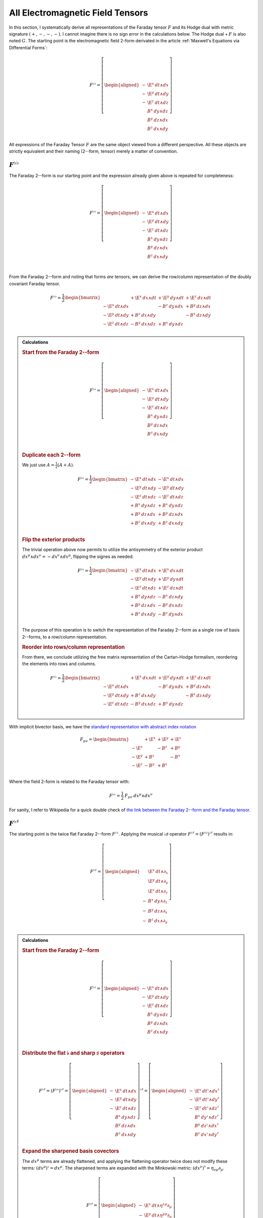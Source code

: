 .. Theoretical Universe (c) by Stéphane Haussler

.. Theoretical Universe is licensed under a Creative Commons Attribution 4.0
.. International License. You should have received a copy of the license along
.. with this work. If not, see <https://creativecommons.org/licenses/by/4.0/>.

.. _All Electromagnetic Field Tensors:

All Electromagnetic Field Tensors
=================================

.. rst-class:: custom-author

   by Stéphane Haussler

.. {{{

In this section, I systematically derive all representations of the Faraday
tensor :math:`F` and its Hodge dual with metric signature :math:`(+,-,-,-)`. I
cannot imagine there is no sign error in the calculations below. The Hodge dual
:math:`⋆\:F` is also noted :math:`G`. The starting point is the electromagnetic
field 2-form derivated in the article :ref:`Maxwell's Equations via
Differential Forms`:

.. math::

   F^{♭♭} = \left[ \begin{aligned}
       - & \E^x \: dt ∧ dx \\
       - & \E^y \: dt ∧ dy \\
       - & \E^z \: dt ∧ dz \\
         &  B^x \: dy ∧ dz \\
         &  B^y \: dz ∧ dx \\
         &  B^z \: dx ∧ dy \\
   \end{aligned} \right]

All expressions of the Faraday Tensor :math:`F` are the same object viewed from
a different perspective. All these objects are strictly equivalent and their
naming (2--form, tensor) merely a matter of convention.

.. }}}

:math:`F^{♭♭}`
--------------

.. {{{

The Faraday 2--form is our starting point and the expression already given
above is repeated for completeness:

.. math::

   F^{♭♭} = \left[ \begin{aligned}
       - & \E^x \: dt ∧ dx \\
       - & \E^y \: dt ∧ dy \\
       - & \E^z \: dt ∧ dz \\
         &  B^x \: dy ∧ dz \\
         &  B^y \: dz ∧ dx \\
         &  B^z \: dx ∧ dy \\
   \end{aligned} \right] \\

From the Faraday 2--form and noting that forms *are* tensors, we can derive the
row/column representation of the doubly covariant Faraday tensor.

.. math::

   F^{♭♭} = \frac{1}{2} \begin{bmatrix}
                         & + \E^x \: dx ∧ dt & + \E^y \: dy ∧ dt & + \E^z \: dz ∧ dt \\
       - \E^x \: dt ∧ dx &                   & -  B^z \: dy ∧ dx & +  B^y \: dz ∧ dx \\
       - \E^y \: dt ∧ dy & +  B^z \: dx ∧ dy &                   & -  B^x \: dz ∧ dy \\
       - \E^z \: dt ∧ dz & -  B^y \: dx ∧ dz & +  B^x \: dy ∧ dz &                   \\
   \end{bmatrix}

.. admonition:: Calculations
   :class: dropdown

   .. {{{

   .. rubric:: Start from the Faraday 2--form

   .. math::

     F^{♭♭} = \left[ \begin{aligned}
         - & \E^x \: dt ∧ dx \\
         - & \E^y \: dt ∧ dy \\
         - & \E^z \: dt ∧ dz \\
           &  B^x \: dy ∧ dz \\
           &  B^y \: dz ∧ dx \\
           &  B^z \: dx ∧ dy \\
     \end{aligned} \right] \\

   .. rubric:: Duplicate each 2--form

   We just use :math:`A = \frac{1}{2} (A+A)`.

   .. math::

      F^{♭♭} = \frac{1}{2} \begin{bmatrix}
          - \E^x \: dt ∧ dx & - \E^x \: dt ∧ dx \\
          - \E^y \: dt ∧ dy & - \E^y \: dt ∧ dy \\
          - \E^z \: dt ∧ dz & - \E^z \: dt ∧ dz \\
          +  B^x \: dy ∧ dz & +  B^x \: dy ∧ dz \\
          +  B^y \: dz ∧ dx & +  B^y \: dz ∧ dx \\
          +  B^z \: dx ∧ dy & +  B^z \: dx ∧ dy \\
      \end{bmatrix}

   .. rubric:: Flip the exterior products

   The trivial operation above now permits to utilize the antisymmetry of the
   exterior product :math:`dx^μ ∧ dx^ν = -dx^ν ∧ dx^μ`, flipping the signes as
   needed.

   .. math::

      F^{♭♭} = \frac{1}{2} \begin{bmatrix}
          - \E^x \: dt ∧ dx & + \E^x \: dx ∧ dt \\
          - \E^y \: dt ∧ dy & + \E^y \: dy ∧ dt \\
          - \E^z \: dt ∧ dz & + \E^z \: dz ∧ dt \\
          +  B^x \: dy ∧ dz & -  B^x \: dz ∧ dy \\
          +  B^y \: dz ∧ dx & -  B^y \: dx ∧ dz \\
          +  B^z \: dx ∧ dy & -  B^z \: dy ∧ dx \\
      \end{bmatrix}

   The purpose of this operation is to switch the representation of the Faraday
   2--form as a single row of basis 2--forms, to a row/column representation.

   .. rubric:: Reorder into rows/column representation

   From there, we conclude utilizing the free matrix representation of the
   Cartan-Hodge formalism, reordering the elements into rows and columns.

   .. math::

      F^{♭♭} = \frac{1}{2} \begin{bmatrix}
                            & + \E^x \: dx ∧ dt & + \E^y \: dy ∧ dt & + \E^z \: dz ∧ dt \\
          - \E^x \: dt ∧ dx &                   & -  B^z \: dy ∧ dx & +  B^y \: dz ∧ dx \\
          - \E^y \: dt ∧ dy & +  B^z \: dx ∧ dy &                   & -  B^x \: dz ∧ dy \\
          - \E^z \: dt ∧ dz & -  B^y \: dx ∧ dz & +  B^x \: dy ∧ dz &                   \\
      \end{bmatrix}

   .. }}}

With implicit bivector basis, we have the `standard representation with abstract
index notation <https://en.m.wikipedia.org/wiki/Electromagnetic_tensor>`_

.. math::

   F_{μν} = \begin{bmatrix}
              & + \E^x & + \E^y & + \E^z \\
       - \E^x &        & -  B^z & +  B^y \\
       - \E^y & +  B^z &        & -  B^x \\
       - \E^z & -  B^y & +  B^x &        \\
   \end{bmatrix}

Where the field 2-form is related to the Faraday tensor with:

.. math::

   F^{♭♭} = \frac{1}{2} \: F_{μν} \: dx^μ ∧ dx^ν

For sanity, I refer to Wikipedia for a quick double check of `the link between
the Faraday 2--form and the Faraday tensor
<https://en.m.wikipedia.org/wiki/Mathematical_descriptions_of_the_electromagnetic_field#Field_2-form>`_.

.. }}}

:math:`F^{♭♯}`
--------------

.. {{{

The starting point is the twice flat Faraday 2--form :math:`F^{♭♭}`. Applying
the musical ♭♯ operator :math:`F^{♭♯}=\left(F^{♭♭}\right)^{♭♯}` results in:

.. math::

   F^{♭♯} = \left[ \begin{aligned}
         & \E^x \: dt ∧ ∂_x \\
         & \E^y \: dt ∧ ∂_y \\
         & \E^z \: dt ∧ ∂_z \\
       - &  B^x \: dy ∧ ∂_z \\
       - &  B^y \: dz ∧ ∂_x \\
       - &  B^z \: dx ∧ ∂_y \\
   \end{aligned} \right]

.. admonition:: Calculations
   :class: dropdown

   .. {{{

   .. rubric:: Start from the Faraday 2--form

   .. math::

      F^{♭♭} = \left[ \begin{aligned}
          - & \E^x \: dt ∧ dx \\
          - & \E^y \: dt ∧ dy \\
          - & \E^z \: dt ∧ dz \\
            &  B^x \: dy ∧ dz \\
            &  B^y \: dz ∧ dx \\
            &  B^z \: dx ∧ dy \\
      \end{aligned} \right] \\

   .. rubric:: Distribute the flat ♭ and sharp ♯ operators

   .. math::

      F^{♭♯} = \left(F^{♭♭}\right)^{♭♯}
      = \left[ \begin{aligned}
          - & \E^x \: dt ∧ dx \\
          - & \E^y \: dt ∧ dy \\
          - & \E^z \: dt ∧ dz \\
            &  B^x \: dy ∧ dz \\
            &  B^y \: dz ∧ dx \\
            &  B^z \: dx ∧ dy \\
      \end{aligned} \right]^{♭♯}
      = \left[ \begin{aligned}
          - & \E^x \: dt^♭ ∧ dx^♯ \\
          - & \E^y \: dt^♭ ∧ dy^♯ \\
          - & \E^z \: dt^♭ ∧ dz^♯ \\
            &  B^x \: dy^♭ ∧ dz^♯ \\
            &  B^y \: dz^♭ ∧ dx^♯ \\
            &  B^z \: dx^♭ ∧ dy^♯ \\
      \end{aligned} \right]

   .. rubric:: Expand the sharpened basis covectors

   The :math:`dx^μ` terms are already flattened, and applying the flattening
   operator twice does not modify these terms: :math:`(dx^μ)^♭=dx^μ`. The
   sharpened terms are expanded with the Minkowski metric: :math:`(dx^ν)^♯ =
   η_{νμ} ∂_μ`.

   .. math::

      F^{♭♯} = \left[ \begin{aligned}
          - & \E^x \: dt ∧ η^{xμ} ∂_μ \\
          - & \E^y \: dt ∧ η^{yμ} ∂_μ \\
          - & \E^z \: dt ∧ η^{zμ} ∂_μ \\
            &  B^x \: dy ∧ η^{zμ} ∂_μ \\
            &  B^y \: dz ∧ η^{xμ} ∂_μ \\
            &  B^z \: dx ∧ η^{yμ} ∂_μ \\
      \end{aligned} \right]

   .. rubric:: Identify the non-zero terms

   .. math::

      F^{♭♯} = \left[ \begin{aligned}
          - & \E^x \: dt ∧ η^{xx} ∂_x \\
          - & \E^y \: dt ∧ η^{yy} ∂_y \\
          - & \E^z \: dt ∧ η^{zz} ∂_z \\
            &  B^x \: dy ∧ η^{zz} ∂_z \\
            &  B^y \: dz ∧ η^{xx} ∂_x \\
            &  B^z \: dx ∧ η^{yy} ∂_y \\
      \end{aligned} \right]

   .. rubric:: Apply numerical values

   .. math::

      F^{♭♯} = \left[ \begin{aligned}
          - & \E^x \: dt ∧ (-1) ∂_x \\
          - & \E^y \: dt ∧ (-1) ∂_y \\
          - & \E^z \: dt ∧ (-1) ∂_z \\
            &  B^x \: dy ∧ (-1) ∂_z \\
            &  B^y \: dz ∧ (-1) ∂_x \\
            &  B^z \: dx ∧ (-1) ∂_y \\
      \end{aligned} \right] = \left[ \begin{aligned}
            & \E^x \: dt ∧ ∂_x \\
            & \E^y \: dt ∧ ∂_y \\
            & \E^z \: dt ∧ ∂_z \\
          - &  B^x \: dy ∧ ∂_z \\
          - &  B^y \: dz ∧ ∂_x \\
          - &  B^z \: dx ∧ ∂_y \\
      \end{aligned} \right]

   .. }}}

We derive the row/column representation of the :math:`F^{♭♯}` Faraday tensor:

.. math::

   F^{♭♯} = \frac{1}{2} \begin{bmatrix}
                          & + \E^x \: dt ∧ ∂_x & + \E^y \: dt ∧ ∂_y & + \E^z \: dt ∧ ∂_z \\
       + \E^x \: dx ∧ ∂_t &                    & -  B^z \: dx ∧ ∂_y & +  B^y \: dx ∧ ∂_z \\
       + \E^y \: dy ∧ ∂_t & +  B^z \: dy ∧ ∂_x &                    & -  B^x \: dy ∧ ∂_z \\
       + \E^z \: dz ∧ ∂_t & -  B^y \: dz ∧ ∂_x & +  B^x \: dz ∧ ∂_y &                    \\
   \end{bmatrix}

.. admonition:: Calculations
   :class: dropdown

   .. {{{

   We expand to matrix form using the :ref:`symmetries of the mixed exterior
   product in Minkowski <symmetries_of_the_flat_sharp_mixed_exterior_product>`:

   ============ =============================
   Symmetry     Basis elements
   ============ =============================
   Symetric     :math:`dt ∧ ∂_x = + dx ∧ ∂_t`
   Symetric     :math:`dt ∧ ∂_y = + dy ∧ ∂_t`
   Symetric     :math:`dt ∧ ∂_z = + dz ∧ ∂_t`
   Antisymetric :math:`dy ∧ ∂_z = - dz ∧ ∂_y`
   Antisymetric :math:`dz ∧ ∂_x = - dx ∧ ∂_z`
   Antisymetric :math:`dx ∧ ∂_y = - dy ∧ ∂_x`
   ============ =============================

   .. rubric:: Expand using symmetries

   .. math::

      F^{♭♯} = \left[ \begin{aligned}
            & \E^x \: dt ∧ ∂_x \\
            & \E^y \: dt ∧ ∂_y \\
            & \E^z \: dt ∧ ∂_z \\
          - &  B^x \: dy ∧ ∂_z \\
          - &  B^y \: dz ∧ ∂_x \\
          - &  B^z \: dx ∧ ∂_y \\
      \end{aligned} \right] = \left[ \begin{aligned}
            & \E^x \: \frac{1}{2} \left( dt ∧ ∂_x + dx ∧ ∂_t \right) \\
            & \E^y \: \frac{1}{2} \left( dt ∧ ∂_y + dy ∧ ∂_t \right) \\
            & \E^z \: \frac{1}{2} \left( dt ∧ ∂_z + dz ∧ ∂_t \right) \\
          - &  B^x \: \frac{1}{2} \left( dy ∧ ∂_z - dz ∧ ∂_y \right) \\
          - &  B^y \: \frac{1}{2} \left( dz ∧ ∂_x - dx ∧ ∂_z \right) \\
          - &  B^z \: \frac{1}{2} \left( dx ∧ ∂_y - dy ∧ ∂_x \right) \\
      \end{aligned} \right]

   .. rubric:: Reorder

   .. math::

      F^{♭♯} = \frac{1}{2} \left[ \begin{aligned}
          + \E^x \: dt ∧ ∂_x + \E^x \: dx ∧ ∂_t \\
          + \E^y \: dt ∧ ∂_y + \E^y \: dy ∧ ∂_t \\
          + \E^z \: dt ∧ ∂_z + \E^z \: dz ∧ ∂_t \\
          -  B^x \: dy ∧ ∂_z +  B^x \: dz ∧ ∂_y \\
          -  B^y \: dz ∧ ∂_x +  B^y \: dx ∧ ∂_z \\
          -  B^z \: dx ∧ ∂_y +  B^z \: dy ∧ ∂_x \\
      \end{aligned} \right]

   .. rubric:: Reorder in row/column convention

   .. math::

      F^{♭♯} = \frac{1}{2} \left[ \begin{aligned}
                             & + \E^x \: dt ∧ ∂_x & + \E^y \: dt ∧ ∂_y & + \E^z \: dt ∧ ∂_z \\
          + \E^x \: dx ∧ ∂_t &                    & -  B^z \: dx ∧ ∂_y & +  B^y \: dx ∧ ∂_z \\
          + \E^y \: dy ∧ ∂_t & +  B^z \: dy ∧ ∂_x &                    & -  B^x \: dy ∧ ∂_z \\
          + \E^z \: dz ∧ ∂_t & -  B^y \: dz ∧ ∂_x & +  B^x \: dz ∧ ∂_y &                    \\
      \end{aligned} \right]

   .. }}}

With implicit bivector basis, we have :

.. math::

   F_μ{}^ν = \begin{bmatrix}
              & + \E^x & + \E^y & + \E^z \\
       + \E^x &        & -  B^z & +  B^y \\
       + \E^y & +  B^z &        & -  B^x \\
       + \E^z & -  B^y & +  B^x &        \\
   \end{bmatrix}

Where the mixed electromagnetic field is related to the covariant-contravariant
Faraday tensor through:

.. math::

   F^{♭♯} = \frac{1}{2} \: F_μ{}^ν \: dx^μ ∧ ∂_ν

.. }}}

:math:`F^{♯♯}`
--------------

.. {{{

The starting point is the twice flattened Faraday tensor :math:`F^{♭♭}` to
which we apply the ♯♯ operator :math:`F^{♯♯}=\left(F^{♭♭}\right)^{♯♯}` and
obtain:

.. math::

   F^{♯♯} = \left[ \begin{aligned}
       \E^x \; ∂_t ∧ ∂_x \\
       \E^y \; ∂_t ∧ ∂_y \\
       \E^z \; ∂_t ∧ ∂_z \\
        B^x \; ∂_y ∧ ∂_z \\
        B^y \; ∂_z ∧ ∂_x \\
        B^z \; ∂_x ∧ ∂_y \\
   \end{aligned} \right]

.. admonition:: Calculations
   :class: dropdown

   .. {{{

   .. rubric:: Start from the Faraday 2-form

   .. math::

      F^{♭♭} = \left[ \begin{aligned}
          - & \E^x \; dt ∧ dx \\
          - & \E^y \; dt ∧ dy \\
          - & \E^z \; dt ∧ dz \\
            &  B^x \; dy ∧ dz \\
            &  B^y \; dz ∧ dx \\
            &  B^z \; dx ∧ dy \\
      \end{aligned} \right]

   .. rubric:: Apply the musical sharp-sharp ♯♯ operator

   .. math::

      F^{♯♯} = \left(F^{♭♭} \right)^{♯♯}
      = \left[ \begin{aligned}
          - & \E^x \; dt ∧ dx \\
          - & \E^y \; dt ∧ dy \\
          - & \E^z \; dt ∧ dz \\
            &  B^x \; dy ∧ dz \\
            &  B^y \; dz ∧ dx \\
            &  B^z \; dx ∧ dy \\
      \end{aligned} \right]^{♯♯}

   .. rubric:: Distribute the musical operators

   .. math::

      F^{♯♯} = \left[ \begin{aligned}
          - & \E^x \; (dt ∧ dx)^{♯♯} \\
          - & \E^y \; (dt ∧ dy)^{♯♯} \\
          - & \E^z \; (dt ∧ dz)^{♯♯} \\
            &  B^x \; (dy ∧ dz)^{♯♯} \\
            &  B^y \; (dz ∧ dx)^{♯♯} \\
            &  B^z \; (dx ∧ dy)^{♯♯} \\
      \end{aligned} \right]

   .. rubric:: Distribute the musical operators

   .. math::

      F^{♯♯} = \left[ \begin{aligned}
          - & \E^x \; dt^♯ ∧ dx^♯ \\
          - & \E^y \; dt^♯ ∧ dy^♯ \\
          - & \E^z \; dt^♯ ∧ dz^♯ \\
            &  B^x \; dy^♯ ∧ dz^♯ \\
            &  B^y \; dz^♯ ∧ dx^♯ \\
            &  B^z \; dx^♯ ∧ dy^♯ \\
      \end{aligned} \right]

   .. rubric:: Apply

   .. math::

      F^{♯♯} = \left[ \begin{aligned}
          - & \E^x \; η^{tμ} ∂_μ ∧ η^{xμ} ∂_μ \\
          - & \E^y \; η^{tμ} ∂_μ ∧ η^{yμ} ∂_μ \\
          - & \E^z \; η^{tμ} ∂_μ ∧ η^{zμ} ∂_μ \\
            &  B^x \; η^{yμ} ∂_μ ∧ η^{zμ} ∂_μ \\
            &  B^y \; η^{zμ} ∂_μ ∧ η^{xμ} ∂_μ \\
            &  B^z \; η^{xμ} ∂_μ ∧ η^{yμ} ∂_μ \\
      \end{aligned} \right]

   .. rubric:: Identify non-zero terms

   .. math::

      F^{♯♯} = \left[ \begin{aligned}
          - & \E^x \; η^{tt} ∂_t ∧ η^{xx} ∂_x \\
          - & \E^y \; η^{tt} ∂_t ∧ η^{yy} ∂_y \\
          - & \E^z \; η^{tt} ∂_t ∧ η^{zz} ∂_z \\
            &  B^x \; η^{yy} ∂_y ∧ η^{zz} ∂_z \\
            &  B^y \; η^{zz} ∂_z ∧ η^{xx} ∂_x \\
            &  B^z \; η^{xx} ∂_x ∧ η^{yy} ∂_y \\
      \end{aligned} \right]

   .. rubric:: Apply numerical values

   .. math::

      F^{♯♯} = \left[ \begin{aligned}
          - & \E^x \; (+1) ∂_t ∧ (-1) ∂_x \\
          - & \E^y \; (+1) ∂_t ∧ (-1) ∂_y \\
          - & \E^z \; (+1) ∂_t ∧ (-1) ∂_z \\
            &  B^x \; (-1) ∂_y ∧ (-1) ∂_z \\
            &  B^y \; (-1) ∂_z ∧ (-1) ∂_x \\
            &  B^z \; (-1) ∂_x ∧ (-1) ∂_y \\
      \end{aligned} \right]

   .. rubric:: Conclude

   .. math::

      F^{♯♯} = \left[ \begin{aligned}
          \E^x \; ∂_t ∧ ∂_x \\
          \E^y \; ∂_t ∧ ∂_y \\
          \E^z \; ∂_t ∧ ∂_z \\
           B^x \; ∂_y ∧ ∂_z \\
           B^y \; ∂_z ∧ ∂_x \\
           B^z \; ∂_x ∧ ∂_y \\
      \end{aligned} \right]

   .. }}}

We derive the row/column representation of the :math:`F^{♭♯}` Faraday tensor:

.. math::

   F^{♯♯} = \frac{1}{2} \begin{bmatrix}
                           & - \E^x \; ∂_x ∧ ∂_t & - \E^y \; ∂_y ∧ ∂_t & - \E^z \; ∂_z ∧ ∂_t \\
       + \E^x \; ∂_t ∧ ∂_x &                     & -  B^z \; ∂_y ∧ ∂_x & +  B^y \; ∂_z ∧ ∂_x \\
       + \E^y \; ∂_t ∧ ∂_y & +  B^z \; ∂_x ∧ ∂_y &                     & -  B^x \; ∂_z ∧ ∂_y \\
       + \E^z \; ∂_t ∧ ∂_z & -  B^y \; ∂_x ∧ ∂_z & +  B^x \; ∂_y ∧ ∂_z &                     \\
   \end{bmatrix}

.. admonition:: Calculations
   :class: dropdown

   .. {{{

   .. rubric:: Start from

   .. math::

      F^{♯♯} = \left[ \begin{aligned}
          \E^x \; ∂_t ∧ ∂_x \\
          \E^y \; ∂_t ∧ ∂_y \\
          \E^z \; ∂_t ∧ ∂_z \\
           B^x \; ∂_y ∧ ∂_z \\
           B^y \; ∂_z ∧ ∂_x \\
           B^z \; ∂_x ∧ ∂_y \\
      \end{aligned} \right]

   .. rubric:: Apply the symmetries of the exterior product

   .. math::

      F^{♯♯} = \left[ \begin{aligned}
          \E^x \; \frac{1}{2} & (∂_t ∧ ∂_x - ∂_x ∧ ∂_t) \\
          \E^y \; \frac{1}{2} & (∂_t ∧ ∂_y - ∂_y ∧ ∂_t) \\
          \E^z \; \frac{1}{2} & (∂_t ∧ ∂_z - ∂_z ∧ ∂_t) \\
           B^x \; \frac{1}{2} & (∂_y ∧ ∂_z - ∂_z ∧ ∂_y) \\
           B^y \; \frac{1}{2} & (∂_z ∧ ∂_x - ∂_x ∧ ∂_z) \\
           B^z \; \frac{1}{2} & (∂_x ∧ ∂_y - ∂_y ∧ ∂_x) \\
      \end{aligned} \right]

   .. rubric:: Reorder

   .. math::

      F^{♯♯} = \frac{1}{2} \left[ \begin{aligned}
          \E^x \; ∂_t ∧ ∂_x & - \E^x \; ∂_x ∧ ∂_t \\
          \E^y \; ∂_t ∧ ∂_y & - \E^y \; ∂_y ∧ ∂_t \\
          \E^z \; ∂_t ∧ ∂_z & - \E^z \; ∂_z ∧ ∂_t \\
           B^x \; ∂_y ∧ ∂_z & -  B^x \; ∂_z ∧ ∂_y \\
           B^y \; ∂_z ∧ ∂_x & -  B^y \; ∂_x ∧ ∂_z \\
           B^z \; ∂_x ∧ ∂_y & -  B^z \; ∂_y ∧ ∂_x \\
      \end{aligned} \right]

   .. rubric:: Reorder and conclude

   .. math::

      F^{♯♯} = \frac{1}{2} \begin{bmatrix}
                            & - \E^x \; ∂_x ∧ ∂_t & - \E^y \; ∂_y ∧ ∂_t & - \E^z \; ∂_z ∧ ∂_t \\
          \E^x \; ∂_t ∧ ∂_x &                     & -  B^z \; ∂_y ∧ ∂_x & +  B^y \; ∂_z ∧ ∂_x \\
          \E^y \; ∂_t ∧ ∂_y & + B^z \; ∂_x ∧ ∂_y  &                     & -  B^x \; ∂_z ∧ ∂_y \\
          \E^z \; ∂_t ∧ ∂_z & -  B^y \; ∂_x ∧ ∂_z & +  B^x \; ∂_y ∧ ∂_z &                     \\
      \end{bmatrix}

   .. }}}

With implicit bivector basis, we have the `standard representation with
abstract index notation
<https://en.m.wikipedia.org/wiki/Electromagnetic_tensor>`_, which also permits
to verify the calculations here:

.. math::

   F_{μν} = \begin{bmatrix}
              & - \E^x  & - \E^y & - \E^z  \\
       + \E^x &         & -  B^z & +  B^y  \\
       + \E^y & +  B^z  &        & -  B^x  \\
       + \E^z & -  B^y  & +  B^x &         \\
   \end{bmatrix}

Where the electromagnetic field is related to the doubly contravariant Faraday
tensor through:

.. math::

   F^{♯♯} = \frac{1}{2} \: F^{μν} \: ∂_μ ∧ ∂_ν

.. }}}

:math:`F^{♯♭}`
--------------

.. {{{

The starting point is the twice flattened Faraday tensor :math:`F^{♭♭}` to
which we apply the ♯♭ operator :math:`F^{♯♭}=\left(F^{♭♭}\right)^{♯♭}` and
obtain:

.. math::

   F^{♯♭} = \left[ \begin{aligned}
       - & \E^x \: ∂_t ∧ dx \\
       - & \E^y \: ∂_t ∧ dy \\
       - & \E^z \: ∂_t ∧ dz \\
       - &  B^x \: ∂_y ∧ dz \\
       - &  B^y \: ∂_z ∧ dx \\
       - &  B^z \: ∂_x ∧ dy \\
   \end{aligned} \right]

.. admonition:: Calculations
   :class: dropdown

   .. {{{

   .. rubric:: Start from the Faraday 2--form

   .. math::

      F^{♭♭} = \left[ \begin{aligned}
          - & \E^x \: dt ∧ dx \\
          - & \E^y \: dt ∧ dy \\
          - & \E^z \: dt ∧ dz \\
            &  B^x \: dy ∧ dz \\
            &  B^y \: dz ∧ dx \\
            &  B^z \: dx ∧ dy \\
      \end{aligned} \right]

   .. rubric:: Apply the musical sharp-sharp ♯♭ operator

   .. math::

      F^{♯♭} = \left(F^{♭♭} \right)^{♯♭}
      = \left[ \begin{aligned}
          - & \E^x \: dt ∧ dx \\
          - & \E^y \: dt ∧ dy \\
          - & \E^z \: dt ∧ dz \\
            &  B^x \: dy ∧ dz \\
            &  B^y \: dz ∧ dx \\
            &  B^z \: dx ∧ dy \\
      \end{aligned} \right]^{♯♭}

   .. rubric:: Distribute the musical operators to basis 2--forms

   .. math::

      F^{♯♭} = \left[ \begin{aligned}
          - & \E^x \: \left(dt ∧ dx\right)^{♯♭} \\
          - & \E^y \: \left(dt ∧ dy\right)^{♯♭} \\
          - & \E^z \: \left(dt ∧ dz\right)^{♯♭} \\
            &  B^x \: \left(dy ∧ dz\right)^{♯♭} \\
            &  B^y \: \left(dz ∧ dx\right)^{♯♭} \\
            &  B^z \: \left(dx ∧ dy\right)^{♯♭} \\
      \end{aligned} \right]

   .. rubric:: Distribute the musical operators to basis 1--forms

   .. math::

      F^{♯♭} = \left[ \begin{aligned}
          - & \E^x \: dt^♯ ∧ dx^♭ \\
          - & \E^y \: dt^♯ ∧ dy^♭ \\
          - & \E^z \: dt^♯ ∧ dz^♭ \\
            &  B^x \: dy^♯ ∧ dz^♭ \\
            &  B^y \: dz^♯ ∧ dx^♭ \\
            &  B^z \: dx^♯ ∧ dy^♭ \\
      \end{aligned} \right]

   .. rubric:: Apply the musical operators to basis 1--forms

   .. math::

      F^{♯♭} = \left[ \begin{aligned}
          - & \E^x \: η^{tμ} \: ∂_μ ∧ dx \\
          - & \E^y \: η^{tμ} \: ∂_μ ∧ dy \\
          - & \E^z \: η^{tμ} \: ∂_μ ∧ dz \\
            &  B^x \: η^{yμ} \: ∂_μ ∧ dz \\
            &  B^y \: η^{zμ} \: ∂_μ ∧ dx \\
            &  B^z \: η^{xμ} \: ∂_μ ∧ dy \\
      \end{aligned} \right]

   .. rubric:: Identify non-zero terms

   .. math::

      F^{♯♭} = \left[ \begin{aligned}
          - & \E^x \: η^{tt} \: ∂_t ∧ dx \\
          - & \E^y \: η^{tt} \: ∂_t ∧ dy \\
          - & \E^z \: η^{tt} \: ∂_t ∧ dz \\
            &  B^x \: η^{yy} \: ∂_y ∧ dz \\
            &  B^y \: η^{zz} \: ∂_z ∧ dx \\
            &  B^z \: η^{xx} \: ∂_x ∧ dy \\
      \end{aligned} \right]

   .. rubric:: Apply numerical values

   .. math::

      F^{♯♭} = \left[ \begin{aligned}
          - & \E^x \: (+1) \: ∂_t ∧ dx \\
          - & \E^y \: (+1) \: ∂_t ∧ dy \\
          - & \E^z \: (+1) \: ∂_t ∧ dz \\
            &  B^x \: (-1) \: ∂_y ∧ dz \\
            &  B^y \: (-1) \: ∂_z ∧ dx \\
            &  B^z \: (-1) \: ∂_x ∧ dy \\
      \end{aligned} \right]

   .. rubric:: Conclude

   .. math::

      F^{♯♭} = \left[ \begin{aligned}
          - & \E^x \: ∂_t ∧ dx \\
          - & \E^y \: ∂_t ∧ dy \\
          - & \E^z \: ∂_t ∧ dz \\
          - &  B^x \: ∂_y ∧ dz \\
          - &  B^y \: ∂_z ∧ dx \\
          - &  B^z \: ∂_x ∧ dy \\
      \end{aligned} \right]

   .. }}}

We expand to matrix form using the :ref:`symmetries of the mixed exterior
product in Minkowski <symmetries_of_the_sharp_flat_mixed_exterior_product>`:

============ =============================
Symmetry     Basis elements
============ =============================
Symetric     :math:`∂_t ∧ dx = + ∂_x ∧ dt`
Symetric     :math:`∂_t ∧ dy = + ∂_y ∧ dt`
Symetric     :math:`∂_t ∧ dz = + ∂_z ∧ dt`
Antisymetric :math:`∂_y ∧ dz = - ∂_z ∧ dy`
Antisymetric :math:`∂_z ∧ dx = - ∂_x ∧ dz`
Antisymetric :math:`∂_x ∧ dy = - ∂_y ∧ dx`
============ =============================

.. rubric:: Start for the mixed ♯♭ form

.. math::

   F^{♯♭} = \left[ \begin{aligned}
       - & \E^x \: ∂_t ∧ dx \\
       - & \E^y \: ∂_t ∧ dy \\
       - & \E^z \: ∂_t ∧ dz \\
       - &  B^x \: ∂_y ∧ dz \\
       - &  B^y \: ∂_z ∧ dx \\
       - &  B^z \: ∂_x ∧ dy \\
   \end{aligned} \right]

.. rubric:: Expand using symmetries

.. math::

   F^{♯♭} = \left[ \begin{alignedat}{3}
       - & \E^x \: ∂_t ∧ dx & \: - \: & \E^x \: ∂_x ∧ dt \\
       - & \E^y \: ∂_t ∧ dy & \: - \: & \E^y \: ∂_y ∧ dt \\
       - & \E^z \: ∂_t ∧ dz & \: - \: & \E^z \: ∂_z ∧ dt \\
       - &  B^x \: ∂_y ∧ dz & \: + \: &  B^x \: ∂_z ∧ dy \\
       - &  B^y \: ∂_z ∧ dx & \: + \: &  B^y \: ∂_x ∧ dz \\
       - &  B^z \: ∂_x ∧ dy & \: + \: &  B^z \: ∂_y ∧ dx \\
   \end{alignedat} \right]

.. rubric:: Reorder according to row/column convention and conclude

.. math::

   F^{♯♭} = \begin{bmatrix}
                          & - \E^x \: ∂_x ∧ dt & - \E^y \: ∂_y ∧ dt & - \E^z \: ∂_z ∧ dt \\
       - \E^x \: ∂_t ∧ dx &                    & +  B^z \: ∂_y ∧ dx & -  B^y \: ∂_z ∧ dx \\
       - \E^y \: ∂_t ∧ dy & -  B^z \: ∂_x ∧ dy &                    & +  B^x \: ∂_z ∧ dy \\
       - \E^z \: ∂_t ∧ dz & +  B^y \: ∂_x ∧ dz & -  B^x \: ∂_y ∧ dz &                    \\
   \end{bmatrix}

.. }}}

:math:`G^{♭♭}`
--------------

.. {{{

The Hodge dual :math:`G^{♭♭}` of the Faraday 2-form :math:`F^{♭♭}` is:

.. math:: G^{♭♭} = ⋆ F^{♭♭}

Expanded, we obtain:

.. math::

  G^{♭♭} = \left[ \begin{alignedat}{1}
       B^x \; & dt ∧ dx \\
       B^y \; & dt ∧ dy \\
       B^z \; & dt ∧ dz \\
      \E^x \; & dy ∧ dz \\
      \E^y \; & dz ∧ dx \\
      \E^z \; & dx ∧ dy \\
  \end{alignedat} \right]

.. admonition:: Calculations
   :class: dropdown

   .. {{{

   .. rubric:: Start from the Faraday 2-form

   .. math::

     F^{♭♭} = \left[ \begin{aligned}
       - & \E^x \; dt ∧ dx \\
       - & \E^y \; dt ∧ dy \\
       - & \E^z \; dt ∧ dz \\
         &  B^x \; dy ∧ dz \\
         &  B^y \; dz ∧ dx \\
         &  B^z \; dx ∧ dy \\
     \end{aligned} \right]

   .. rubric:: Take the Hodge dual

   .. math::

     G^{♭♭} = ⋆ F^{♭♭} = ⋆ \left[ \begin{aligned}
       - & \E^x \; dt ∧ dx \\
       - & \E^y \; dt ∧ dy \\
       - & \E^z \; dt ∧ dz \\
         &  B^x \; dy ∧ dz \\
         &  B^y \; dz ∧ dx \\
         &  B^z \; dx ∧ dy \\
     \end{aligned} \right]

   .. rubric:: Distribute the Hodge dual operator

   .. math::

     G^{♭♭} = \left[ \begin{aligned}
       - & \E^x \; ⋆ dt ∧ dx \\
       - & \E^y \; ⋆ dt ∧ dy \\
       - & \E^z \; ⋆ dt ∧ dz \\
         &  B^x \; ⋆ dy ∧ dz \\
         &  B^y \; ⋆ dz ∧ dx \\
         &  B^z \; ⋆ dx ∧ dy \\
     \end{aligned} \right]

   .. rubric:: Apply the Hodge dual operator

   You can find the Hodge dual of each bivector basis in Minkowski space
   :ref:`here <Duality in Minkowski Space>`.

   .. math::

     G^{♭♭} = \left[ \begin{alignedat}{2}
       - & \E^x \; (-1) & dy ∧ dz \\
       - & \E^y \; (-1) & dz ∧ dx \\
       - & \E^z \; (-1) & dx ∧ dy \\
         &  B^x \; (+1) & dt ∧ dx \\
         &  B^y \; (+1) & dt ∧ dy \\
         &  B^z \; (+1) & dt ∧ dz \\
     \end{alignedat} \right]

   .. rubric:: Simplify

   .. math::

     G^{♭♭} = \left[ \begin{alignedat}{1}
       \E^x \; & dy ∧ dz \\
       \E^y \; & dz ∧ dx \\
       \E^z \; & dx ∧ dy \\
        B^x \; & dt ∧ dx \\
        B^y \; & dt ∧ dy \\
        B^z \; & dt ∧ dz \\
     \end{alignedat} \right]

   .. rubric:: Reorder

   .. math::

     G^{♭♭} = \left[ \begin{alignedat}{1}
        B^x \; & dt ∧ dx \\
        B^y \; & dt ∧ dy \\
        B^z \; & dt ∧ dz \\
       \E^x \; & dy ∧ dz \\
       \E^y \; & dz ∧ dx \\
       \E^z \; & dx ∧ dy \\
     \end{alignedat} \right]

   .. }}}

From the dual Faraday 2-form and noting that 2-forms are tensors, we can derive
the row/column representation of the doubly covariant dual Faraday tensor.

.. math::

  G^{♭♭} = \begin{bmatrix}
                       & -  B^x \; dx ∧ dt & -  B^y \; dy ∧ dt & -  B^z \; dz ∧ dt \\
      + B^x \; dt ∧ dx &                   & - \E^z \; dy ∧ dx & + \E^y \; dz ∧ dx \\
      + B^y \; dt ∧ dy & + \E^z \; dx ∧ dy &                   & - \E^x \; dz ∧ dy \\
      + B^z \; dt ∧ dz & - \E^y \; dx ∧ dz & + \E^x \; dy ∧ dz &                   \\
  \end{bmatrix}

.. admonition:: Calculations
   :class: dropdown

   .. {{{

   .. rubric:: Begin with the Hodge dual in column form

   .. math::

     G^{♭♭} = \begin{bmatrix}
          B^x \; dt ∧ dx \\
          B^y \; dt ∧ dy \\
          B^z \; dt ∧ dz \\
         \E^x \; dy ∧ dz \\
         \E^y \; dz ∧ dx \\
         \E^z \; dx ∧ dy \\
     \end{bmatrix}

   .. rubric:: Duplicate each 2-form

   I am; indeed; really writing that :math:`A = \frac{1}{2} (A+A)`.

   .. math::

     G^{♭♭} = \frac{1}{2} \left[ \begin{alignedat}{2}
          B^x \; dt ∧ dx & \, + &  B^x \; dt ∧ dx \\
          B^y \; dt ∧ dy & \, + &  B^y \; dt ∧ dy \\
          B^z \; dt ∧ dz & \, + &  B^z \; dt ∧ dz \\
         \E^x \; dy ∧ dz & \, + & \E^x \; dy ∧ dz \\
         \E^y \; dz ∧ dx & \, + & \E^y \; dz ∧ dx \\
         \E^z \; dx ∧ dy & \, + & \E^z \; dx ∧ dy \\
     \end{alignedat} \right]

   .. rubric:: Flip the exterior product

   The purpose of the above operation was to utilize the antisymmetry of the
   exterior product and flip the signs :math:`dx^μ ∧ dx^ν = -dx^ν ∧ dx^μ` as
   needed.

   .. math::

     G^{♭♭} = \frac{1}{2} \left[ \begin{alignedat}{2}
        B^x \; dt ∧ dx & \, - &  B^x \; dx ∧ dt \\
        B^y \; dt ∧ dy & \, - &  B^y \; dy ∧ dt \\
        B^z \; dt ∧ dz & \, - &  B^z \; dz ∧ dt \\
       \E^x \; dy ∧ dz & \, - & \E^x \; dz ∧ dy \\
       \E^y \; dz ∧ dx & \, - & \E^y \; dx ∧ dz \\
       \E^z \; dx ∧ dy & \, - & \E^z \; dy ∧ dx \\
     \end{alignedat} \right]

   We can now switch the representation of the dual Faraday 2-Form from a
   single row of basis 2-Forms, to a row/column representation.

   .. rubric:: Reorder into rows/column representation

   From there, we conclude utilizing the free matrix representation of the
   Cartan-Hodge formalism, reordering the elements into rows and columns.

   .. math::

     G^{♭♭} = \begin{bmatrix}
                      & -  B^x \; dx ∧ dt & -  B^y \; dy ∧ dt & -  B^z \; dz ∧ dt \\
       B^x \; dt ∧ dx &                   & - \E^z \; dy ∧ dx & + \E^y \; dz ∧ dx \\
       B^y \; dt ∧ dy & + \E^z \; dx ∧ dy &                   & - \E^x \; dz ∧ dy \\
       B^z \; dt ∧ dz & - \E^y \; dx ∧ dz & + \E^x \; dy ∧ dz &                   \\
     \end{bmatrix}

   .. }}}

.. }}}

:math:`G^{♯♯}`
--------------

:math:`G^{♭♯}`
--------------

:math:`G^{♯♭}`
--------------
